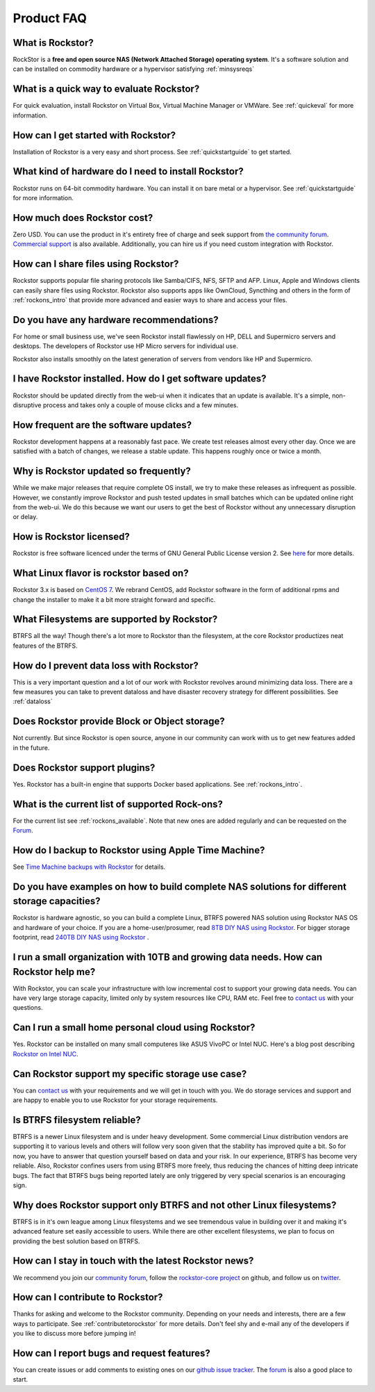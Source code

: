 
Product FAQ
===========


What is Rockstor?
-----------------

RockStor is a **free and open source NAS (Network Attached Storage) operating
system**. It's a software solution and can be installed on commodity hardware
or a hypervisor satisfying :ref:`minsysreqs`


What is a quick way to evaluate Rockstor?
-----------------------------------------

For quick evaluation, install Rockstor on Virtual Box, Virtual Machine Manager
or VMWare. See :ref:`quickeval` for more information.


How can I get started with Rockstor?
------------------------------------

Installation of Rockstor is a very easy and short process. See
:ref:`quickstartguide` to get started.

What kind of hardware do I need to install Rockstor?
----------------------------------------------------

Rockstor runs on 64-bit commodity hardware. You can install it on bare metal or
a hypervisor. See :ref:`quickstartguide` for more information.


How much does Rockstor cost?
----------------------------

Zero USD. You can use the product in it's entirety free of charge and seek
support from `the community forum <http://forum.rockstor.com>`_. `Commercial
support <http://rockstor.com/commercial_support.html>`_ is also
available. Additionally, you can hire us if you need custom integration with
Rockstor.


How can I share files using Rockstor?
-------------------------------------

Rockstor supports popular file sharing protocols like Samba/CIFS, NFS, SFTP and
AFP. Linux, Apple and Windows clients can easily share files using
Rockstor. Rockstor also supports apps like OwnCloud, Syncthing and others in
the form of :ref:`rockons_intro` that provide more advanced and easier ways to
share and access your files.


Do you have any hardware recommendations?
-----------------------------------------

For home or small business use, we've seen Rockstor install flawlessly on
HP, DELL and Supermicro servers and desktops. The developers of Rockstor
use HP Micro servers for individual use.

Rockstor also installs smoothly on the latest generation of servers from vendors like
HP and Supermicro.


I have Rockstor installed. How do I get software updates?
---------------------------------------------------------

Rockstor should be updated directly from the web-ui when it indicates that an
update is available. It's a simple, non-disruptive process and takes only a
couple of mouse clicks and a few minutes.


How frequent are the software updates?
--------------------------------------

Rockstor development happens at a reasonably fast pace. We create test releases
almost every other day. Once we are satisfied with a batch of changes, we
release a stable update. This happens roughly once or twice a month.


Why is Rockstor updated so frequently?
--------------------------------------

While we make major releases that require complete OS install, we try to make
these releases as infrequent as possible. However, we constantly improve
Rockstor and push tested updates in small batches which can be updated online
right from the web-ui. We do this because we want our users to get the best of
Rockstor without any unnecessary disruption or delay.


How is Rockstor licensed?
-------------------------

Rockstor is free software licenced under the terms of GNU General Public
License version 2. See `here <http://www.gnu.org/licenses>`_ for more details.


What Linux flavor is rockstor based on?
---------------------------------------

Rockstor 3.x is based on `CentOS 7 <http://www.centos.org/>`_. We rebrand CentOS, add Rockstor software in
the form of additional rpms and change the installer to make it a bit more
straight forward and specific.


What Filesystems are supported by Rockstor?
-------------------------------------------

BTRFS all the way! Though there's a lot more to Rockstor than the filesystem, at
the core Rockstor productizes neat features of the BTRFS.


How do I prevent data loss with Rockstor?
-----------------------------------------

This is a very important question and a lot of our work with Rockstor revolves
around minimizing data loss. There are a few measures you can take to prevent
dataloss and have disaster recovery strategy for different possibilities. See
:ref:`dataloss`


Does Rockstor provide Block or Object storage?
----------------------------------------------

Not currently. But since Rockstor is open source, anyone in our community can
work with us to get new features added in the future.


Does Rockstor support plugins?
-----------------------------------

Yes. Rockstor has a built-in engine that supports Docker based
applications. See :ref:`rockons_intro`.


What is the current list of supported Rock-ons?
-----------------------------------------------

For the current list see :ref:`rockons_available`. Note that new ones are added
regularly and can be requested on the `Forum <http://forum.rockstor.com>`_.


How do I backup to Rockstor using Apple Time Machine?
-----------------------------------------------------

See `Time Machine backups with Rockstor
<http://rockstor.com/blog/uncategorized/time-machine-backups-with-rockstor/>`_
for details.


Do you have examples on how to build complete NAS solutions for different storage capacities?
---------------------------------------------------------------------------------------------

Rockstor is hardware agnostic, so you can build a complete Linux, BTRFS powered
NAS solution using Rockstor NAS OS and hardware of your choice. If you are a
home-user/prosumer, read `8TB DIY NAS using Rockstor
<http://rockstor.com/blog/uncategorized/8tb-rockstor-diy-nas/>`_. For bigger
storage footprint, read `240TB DIY NAS using Rockstor
<http://rockstor.com/blog/diy-nas/rockstor-on-45-drives-aka-the-rockinator/>`_
.


I run a small organization with 10TB and growing data needs. How can Rockstor help me?
--------------------------------------------------------------------------------------

With Rockstor, you can scale your infrastructure with low incremental cost to
support your growing data needs. You can have very large storage capacity,
limited only by system resources like CPU, RAM etc. Feel free to `contact us
<http://rockstor.com/about-us.html#contact>`_ with your questions.


Can I run a small home personal cloud using Rockstor?
-----------------------------------------------------

Yes. Rockstor can be installed on many small computeres like ASUS VivoPC or Intel
NUC. Here's a blog post describing `Rockstor on Intel NUC
<http://rockstor.com/blog/tutorials/rockstor-on-the-intel-nuc/>`_.


Can Rockstor support my specific storage use case?
--------------------------------------------------

You can `contact us <http://rockstor.com/about-us.html#contact>`_ with your requirements
and we will get in touch with you. We do storage services and support
and are happy to enable you to use Rockstor for your storage requirements.


Is BTRFS filesystem reliable?
-----------------------------

BTRFS is a newer Linux filesystem and is under heavy development. Some
commercial Linux distribution vendors are supporting it to various levels and
others will follow very soon given that the stability has improved quite a
bit. So for now, you have to answer that question yourself based on data and
your risk. In our experience, BTRFS has become very reliable. Also, Rockstor
confines users from using BTRFS more freely, thus reducing the chances of
hitting deep intricate bugs. The fact that BTRFS bugs being reported lately are
only triggered by very special scenarios is an encouraging sign.


Why does Rockstor support only BTRFS and not other Linux filesystems?
---------------------------------------------------------------------

BTRFS is in it's own league among Linux filesystems and we see tremendous value
in building over it and making it's advanced feature set easily accessible to
users. While there are other excellent filesystems, we plan to focus on
providing the best solution based on BTRFS.


How can I stay in touch with the latest Rockstor news?
------------------------------------------------------

We recommend you join our `community forum <http://forum.rockstor.com>`_,
follow the `rockstor-core project <https://github.com/rockstor/rockstor-core>`_
on github, and follow us on `twitter <https://twitter.com/rockstorinc>`_.


How can I contribute to Rockstor?
---------------------------------

Thanks for asking and welcome to the Rockstor community. Depending on your
needs and interests, there are a few ways to participate. See
:ref:`contributetorockstor` for more details. Don't feel shy and e-mail any of
the developers if you like to discuss more before jumping in!


How can I report bugs and request features?
-------------------------------------------

You can create issues or add comments to existing ones on our `github issue
tracker <https://github.com/rockstor/rockstor-core>`_. The `forum
<http://forum.rockstor.com>`_ is also a good place to start.
